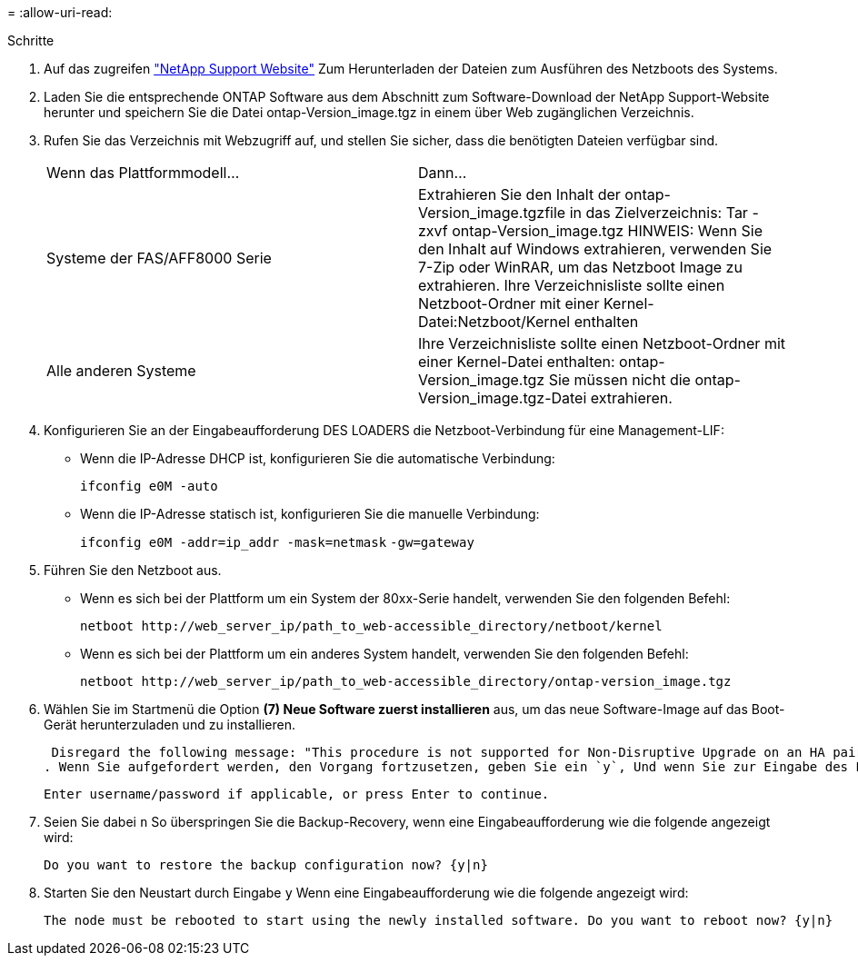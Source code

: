 = 
:allow-uri-read: 


.Schritte
. Auf das zugreifen https://mysupport.netapp.com/site/["NetApp Support Website"^] Zum Herunterladen der Dateien zum Ausführen des Netzboots des Systems.
. Laden Sie die entsprechende ONTAP Software aus dem Abschnitt zum Software-Download der NetApp Support-Website herunter und speichern Sie die Datei ontap-Version_image.tgz in einem über Web zugänglichen Verzeichnis.
. Rufen Sie das Verzeichnis mit Webzugriff auf, und stellen Sie sicher, dass die benötigten Dateien verfügbar sind.
+
|===


| Wenn das Plattformmodell... | Dann... 


| Systeme der FAS/AFF8000 Serie | Extrahieren Sie den Inhalt der ontap-Version_image.tgzfile in das Zielverzeichnis: Tar -zxvf ontap-Version_image.tgz HINWEIS: Wenn Sie den Inhalt auf Windows extrahieren, verwenden Sie 7-Zip oder WinRAR, um das Netzboot Image zu extrahieren. Ihre Verzeichnisliste sollte einen Netzboot-Ordner mit einer Kernel-Datei:Netzboot/Kernel enthalten 


| Alle anderen Systeme | Ihre Verzeichnisliste sollte einen Netzboot-Ordner mit einer Kernel-Datei enthalten: ontap-Version_image.tgz Sie müssen nicht die ontap-Version_image.tgz-Datei extrahieren. 
|===
. Konfigurieren Sie an der Eingabeaufforderung DES LOADERS die Netzboot-Verbindung für eine Management-LIF:
+
** Wenn die IP-Adresse DHCP ist, konfigurieren Sie die automatische Verbindung:
+
`ifconfig e0M -auto`

** Wenn die IP-Adresse statisch ist, konfigurieren Sie die manuelle Verbindung:
+
`ifconfig e0M -addr=ip_addr -mask=netmask` `-gw=gateway`



. Führen Sie den Netzboot aus.
+
** Wenn es sich bei der Plattform um ein System der 80xx-Serie handelt, verwenden Sie den folgenden Befehl:
+
`netboot \http://web_server_ip/path_to_web-accessible_directory/netboot/kernel`

** Wenn es sich bei der Plattform um ein anderes System handelt, verwenden Sie den folgenden Befehl:
+
`netboot \http://web_server_ip/path_to_web-accessible_directory/ontap-version_image.tgz`



. Wählen Sie im Startmenü die Option *(7) Neue Software zuerst installieren* aus, um das neue Software-Image auf das Boot-Gerät herunterzuladen und zu installieren.
+
 Disregard the following message: "This procedure is not supported for Non-Disruptive Upgrade on an HA pair". It applies to nondisruptive upgrades of software, not to upgrades of controllers.
. Wenn Sie aufgefordert werden, den Vorgang fortzusetzen, geben Sie ein `y`, Und wenn Sie zur Eingabe des Pakets aufgefordert werden, geben Sie die URL der Bilddatei ein: `\http://web_server_ip/path_to_web-accessible_directory/ontap-version_image.tgz`
+
....
Enter username/password if applicable, or press Enter to continue.
....
. Seien Sie dabei `n` So überspringen Sie die Backup-Recovery, wenn eine Eingabeaufforderung wie die folgende angezeigt wird:
+
....
Do you want to restore the backup configuration now? {y|n}
....
. Starten Sie den Neustart durch Eingabe `y` Wenn eine Eingabeaufforderung wie die folgende angezeigt wird:
+
....
The node must be rebooted to start using the newly installed software. Do you want to reboot now? {y|n}
....

